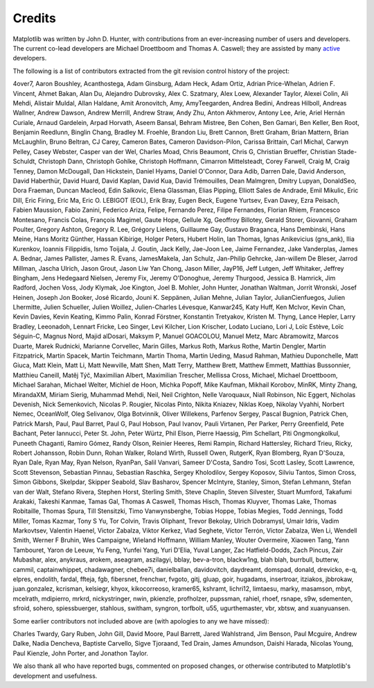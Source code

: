 .. _credits:

*******
Credits
*******


Matplotlib was written by John D. Hunter, with contributions from
an ever-increasing number of users and developers.
The current co-lead developers are Michael Droettboom
and Thomas A. Caswell; they are assisted by many
`active
<https://www.openhub.net/p/matplotlib/contributors>`_ developers.

The following is a list of contributors extracted from the
git revision control history of the project:

4over7,
Aaron Boushley,
Acanthostega,
Adam Ginsburg,
Adam Heck,
Adam Ortiz,
Adrian Price-Whelan,
Adrien F. Vincent,
Ahmet Bakan,
Alan Du,
Alejandro Dubrovsky,
Alex C. Szatmary,
Alex Loew,
Alexander Taylor,
Alexei Colin,
Ali Mehdi,
Alistair Muldal,
Allan Haldane,
Amit Aronovitch,
Amy,
AmyTeegarden,
Andrea Bedini,
Andreas Hilboll,
Andreas Wallner,
Andrew Dawson,
Andrew Merrill,
Andrew Straw,
Andy Zhu,
Anton Akhmerov,
Antony Lee,
Arie,
Ariel Hernán Curiale,
Arnaud Gardelein,
Arpad Horvath,
Aseem Bansal,
Behram Mistree,
Ben Cohen,
Ben Gamari,
Ben Keller,
Ben Root,
Benjamin Reedlunn,
Binglin Chang,
Bradley M. Froehle,
Brandon Liu,
Brett Cannon,
Brett Graham,
Brian Mattern,
Brian McLaughlin,
Bruno Beltran,
CJ Carey,
Cameron Bates,
Cameron Davidson-Pilon,
Carissa Brittain,
Carl Michal,
Carwyn Pelley,
Casey Webster,
Casper van der Wel,
Charles Moad,
Chris Beaumont,
Chris G,
Christian Brueffer,
Christian Stade-Schuldt,
Christoph Dann,
Christoph Gohlke,
Christoph Hoffmann,
Cimarron Mittelsteadt,
Corey Farwell,
Craig M,
Craig Tenney,
Damon McDougall,
Dan Hickstein,
Daniel Hyams,
Daniel O'Connor,
Dara Adib,
Darren Dale,
David Anderson,
David Haberthür,
David Huard,
David Kaplan,
David Kua,
David Trémouilles,
Dean Malmgren,
Dmitry Lupyan,
DonaldSeo,
Dora Fraeman,
Duncan Macleod,
Edin Salkovic,
Elena Glassman,
Elias Pipping,
Elliott Sales de Andrade,
Emil Mikulic,
Eric Dill,
Eric Firing,
Eric Ma,
Eric O. LEBIGOT (EOL),
Erik Bray,
Eugen Beck,
Eugene Yurtsev,
Evan Davey,
Ezra Peisach,
Fabien Maussion,
Fabio Zanini,
Federico Ariza,
Felipe,
Fernando Perez,
Filipe Fernandes,
Florian Rhiem,
Francesco Montesano,
Francis Colas,
François Magimel,
Gaute Hope,
Gellule Xg,
Geoffroy Billotey,
Gerald Storer,
Giovanni,
Graham Poulter,
Gregory Ashton,
Gregory R. Lee,
Grégory Lielens,
Guillaume Gay,
Gustavo Braganca,
Hans Dembinski,
Hans Meine,
Hans Moritz Günther,
Hassan Kibirige,
Holger Peters,
Hubert Holin,
Ian Thomas,
Ignas Anikevicius (gns_ank),
Ilia Kurenkov,
Ioannis Filippidis,
Ismo Toijala,
J. Goutin,
Jack Kelly,
Jae-Joon Lee,
Jaime Fernandez,
Jake Vanderplas,
James A. Bednar,
James Pallister,
James R. Evans,
JamesMakela,
Jan Schulz,
Jan-Philip Gehrcke,
Jan-willem De Bleser,
Jarrod Millman,
Jascha Ulrich,
Jason Grout,
Jason Liw Yan Chong,
Jason Miller,
JayP16,
Jeff Lutgen,
Jeff Whitaker,
Jeffrey Bingham,
Jens Hedegaard Nielsen,
Jeremy Fix,
Jeremy O'Donoghue,
Jeremy Thurgood,
Jessica B. Hamrick,
Jim Radford,
Jochen Voss,
Jody Klymak,
Joe Kington,
Joel B. Mohler,
John Hunter,
Jonathan Waltman,
Jorrit Wronski,
Josef Heinen,
Joseph Jon Booker,
José Ricardo,
Jouni K. Seppänen,
Julian Mehne,
Julian Taylor,
JulianCienfuegos,
Julien Lhermitte,
Julien Schueller,
Julien Woillez,
Julien-Charles Lévesque,
Kanwar245,
Katy Huff,
Ken McIvor,
Kevin Chan,
Kevin Davies,
Kevin Keating,
Kimmo Palin,
Konrad Förstner,
Konstantin Tretyakov,
Kristen M. Thyng,
Lance Hepler,
Larry Bradley,
Leeonadoh,
Lennart Fricke,
Leo Singer,
Levi Kilcher,
Lion Krischer,
Lodato Luciano,
Lori J,
Loïc Estève,
Loïc Séguin-C,
Magnus Nord,
Majid alDosari,
Maksym P,
Manuel GOACOLOU,
Manuel Metz,
Marc Abramowitz,
Marcos Duarte,
Marek Rudnicki,
Marianne Corvellec,
Marin Gilles,
Markus Roth,
Markus Rothe,
Martin Dengler,
Martin Fitzpatrick,
Martin Spacek,
Martin Teichmann,
Martin Thoma,
Martin Ueding,
Masud Rahman,
Mathieu Duponchelle,
Matt Giuca,
Matt Klein,
Matt Li,
Matt Newville,
Matt Shen,
Matt Terry,
Matthew Brett,
Matthew Emmett,
Matthias Bussonnier,
Matthieu Caneill,
Matěj Týč,
Maximilian Albert,
Maximilian Trescher,
Mellissa Cross,
Michael,
Michael Droettboom,
Michael Sarahan,
Michael Welter,
Michiel de Hoon,
Michka Popoff,
Mike Kaufman,
Mikhail Korobov,
MinRK,
Minty Zhang,
MirandaXM,
Miriam Sierig,
Muhammad Mehdi,
Neil,
Neil Crighton,
Nelle Varoquaux,
Niall Robinson,
Nic Eggert,
Nicholas Devenish,
Nick Semenkovich,
Nicolas P. Rougier,
Nicolas Pinto,
Nikita Kniazev,
Niklas Koep,
Nikolay Vyahhi,
Norbert Nemec,
OceanWolf,
Oleg Selivanov,
Olga Botvinnik,
Oliver Willekens,
Parfenov Sergey,
Pascal Bugnion,
Patrick Chen,
Patrick Marsh,
Paul,
Paul Barret,
Paul G,
Paul Hobson,
Paul Ivanov,
Pauli Virtanen,
Per Parker,
Perry Greenfield,
Pete Bachant,
Peter Iannucci,
Peter St. John,
Peter Würtz,
Phil Elson,
Pierre Haessig,
Pim Schellart,
Piti Ongmongkolkul,
Puneeth Chaganti,
Ramiro Gómez,
Randy Olson,
Reinier Heeres,
Remi Rampin,
Richard Hattersley,
Richard Trieu,
Ricky,
Robert Johansson,
Robin Dunn,
Rohan Walker,
Roland Wirth,
Russell Owen,
RutgerK,
Ryan Blomberg,
Ryan D'Souza,
Ryan Dale,
Ryan May,
Ryan Nelson,
RyanPan,
Salil Vanvari,
Sameer D'Costa,
Sandro Tosi,
Scott Lasley,
Scott Lawrence,
Scott Stevenson,
Sebastian Pinnau,
Sebastian Raschka,
Sergey Kholodilov,
Sergey Koposov,
Silviu Tantos,
Simon Cross,
Simon Gibbons,
Skelpdar,
Skipper Seabold,
Slav Basharov,
Spencer McIntyre,
Stanley, Simon,
Stefan Lehmann,
Stefan van der Walt,
Stefano Rivera,
Stephen Horst,
Sterling Smith,
Steve Chaplin,
Steven Silvester,
Stuart Mumford,
Takafumi Arakaki,
Takeshi Kanmae,
Tamas Gal,
Thomas A Caswell,
Thomas Hisch,
Thomas Kluyver,
Thomas Lake,
Thomas Robitaille,
Thomas Spura,
Till Stensitzki,
Timo Vanwynsberghe,
Tobias Hoppe,
Tobias Megies,
Todd Jennings,
Todd Miller,
Tomas Kazmar,
Tony S Yu,
Tor Colvin,
Travis Oliphant,
Trevor Bekolay,
Ulrich Dobramysl,
Umair Idris,
Vadim Markovtsev,
Valentin Haenel,
Victor Zabalza,
Viktor Kerkez,
Vlad Seghete,
Víctor Terrón,
Víctor Zabalza,
Wen Li,
Wendell Smith,
Werner F Bruhin,
Wes Campaigne,
Wieland Hoffmann,
William Manley,
Wouter Overmeire,
Xiaowen Tang,
Yann Tambouret,
Yaron de Leeuw,
Yu Feng,
Yunfei Yang,
Yuri D'Elia,
Yuval Langer,
Zac Hatfield-Dodds,
Zach Pincus,
Zair Mubashar,
alex,
anykraus,
arokem,
aseagram,
aszilagyi,
bblay,
bev-a-tron,
blackw1ng,
blah blah,
burrbull,
butterw,
cammil,
captainwhippet,
chadawagner,
chebee7i,
danielballan,
davidovitch,
daydreamt,
domspad,
donald,
drevicko,
e-q,
elpres,
endolith,
fardal,
ffteja,
fgb,
fibersnet,
frenchwr,
fvgoto,
gitj,
gluap,
goir,
hugadams,
insertroar,
itziakos,
jbbrokaw,
juan.gonzalez,
kcrisman,
kelsiegr,
khyox,
kikocorreoso,
kramer65,
kshramt,
lichri12,
limtaesu,
marky,
masamson,
mbyt,
mcelrath,
mdipierro,
mrkrd,
nickystringer,
nwin,
pkienzle,
profholzer,
pupssman,
rahiel,
rhoef,
rsnape,
s9w,
sdementen,
sfroid,
sohero,
spiessbuerger,
stahlous,
switham,
syngron,
torfbolt,
u55,
ugurthemaster,
vbr,
xbtsw,
and xuanyuansen.

Some earlier contributors not included above are (with apologies
to any we have missed):

Charles Twardy,
Gary Ruben,
John Gill,
David Moore,
Paul Barrett,
Jared Wahlstrand,
Jim Benson,
Paul Mcguire,
Andrew Dalke,
Nadia Dencheva,
Baptiste Carvello,
Sigve Tjoraand,
Ted Drain,
James Amundson,
Daishi Harada,
Nicolas Young,
Paul Kienzle,
John Porter,
and Jonathon Taylor.

We also thank all who have reported bugs, commented on
proposed changes, or otherwise contributed to Matplotlib's
development and usefulness.
